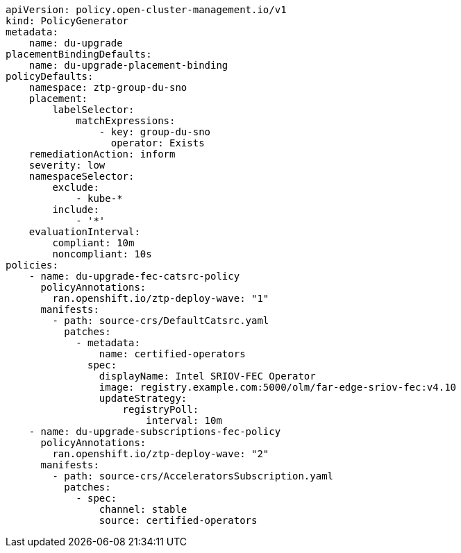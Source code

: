 :_mod-docs-content-type: SNIPPET
[source,yaml]
----
apiVersion: policy.open-cluster-management.io/v1
kind: PolicyGenerator
metadata:
    name: du-upgrade
placementBindingDefaults:
    name: du-upgrade-placement-binding
policyDefaults:
    namespace: ztp-group-du-sno
    placement:
        labelSelector:
            matchExpressions:
                - key: group-du-sno
                  operator: Exists
    remediationAction: inform
    severity: low
    namespaceSelector:
        exclude:
            - kube-*
        include:
            - '*'
    evaluationInterval:
        compliant: 10m
        noncompliant: 10s
policies:
    - name: du-upgrade-fec-catsrc-policy
      policyAnnotations:
        ran.openshift.io/ztp-deploy-wave: "1"
      manifests:
        - path: source-crs/DefaultCatsrc.yaml
          patches:
            - metadata:
                name: certified-operators
              spec:
                displayName: Intel SRIOV-FEC Operator
                image: registry.example.com:5000/olm/far-edge-sriov-fec:v4.10
                updateStrategy:
                    registryPoll:
                        interval: 10m
    - name: du-upgrade-subscriptions-fec-policy
      policyAnnotations:
        ran.openshift.io/ztp-deploy-wave: "2"
      manifests:
        - path: source-crs/AcceleratorsSubscription.yaml
          patches:
            - spec:
                channel: stable
                source: certified-operators
----